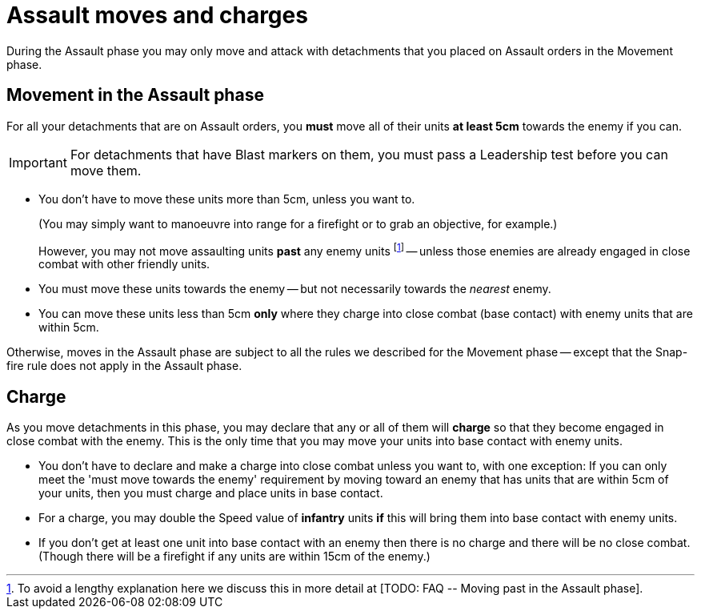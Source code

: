 = Assault moves and charges

During the Assault phase you may only move and attack with detachments that you placed on Assault orders in the Movement phase.

== Movement in the Assault phase

For all your detachments that are on Assault orders, you *must* move all of their units *at least 5cm* towards the enemy if you can.

IMPORTANT: For detachments that have Blast markers on them, you must pass a Leadership test before you can move them.

* You don't have to move these units more than 5cm, unless you want to.
+
(You may simply want to manoeuvre into range for a firefight or to grab an objective, for example.)
+
However, you may not move assaulting units *past* any enemy units footnote:[To avoid a lengthy explanation here we discuss this in more detail at +[TODO: FAQ -- Moving past in the Assault phase]+.] -- unless those enemies are already engaged in close combat with other friendly units.
* You must move these units towards the enemy -- but not necessarily towards the _nearest_ enemy.
* You can move these units less than 5cm *only* where they charge into close combat (base contact) with enemy units that are within 5cm.

Otherwise, moves in the Assault phase are subject to all the rules we described for the Movement phase -- except that the Snap-fire rule does not apply in the Assault phase.

== Charge

As you move detachments in this phase, you may declare that any or all of them will *charge* so that they become engaged in close combat with the enemy.
This is the only time that you may move your units into base contact with enemy units.

* You don't have to declare and make a charge into close combat unless you want to, with one exception: If you can only meet the 'must move towards the enemy' requirement by moving toward an enemy that has units that are within 5cm of your units, then you must charge and place units in base contact.
* For a charge, you may double the Speed value of *infantry* units *if* this will bring them into base contact with enemy units.
* If you don't get at least one unit into base contact with an enemy then there is no charge and there will be no close combat.
(Though there will be a firefight if any units are within 15cm of the enemy.)